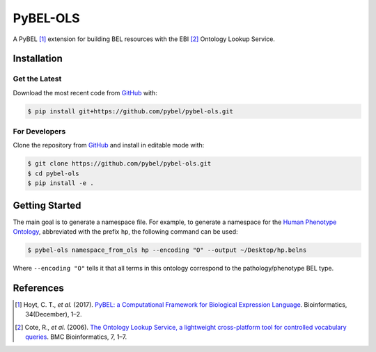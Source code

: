 PyBEL-OLS |build| |coverage| |documentation|
============================================
A PyBEL [1]_ extension for building BEL resources with the EBI [2]_ Ontology
Lookup Service.

Installation |pypi_version| |python_versions| |pypi_license|
------------------------------------------------------------
Get the Latest
~~~~~~~~~~~~~~~
Download the most recent code from `GitHub <https://github.com/pybel/pybel-ols>`_ with:

.. code-block:: sh

   $ pip install git+https://github.com/pybel/pybel-ols.git

For Developers
~~~~~~~~~~~~~~
Clone the repository from `GitHub <https://github.com/pybel/pybel-ols>`_ and install in editable mode with:

.. code-block:: sh

   $ git clone https://github.com/pybel/pybel-ols.git
   $ cd pybel-ols
   $ pip install -e .

Getting Started
---------------
The main goal is to generate a namespace file. For example, to generate a namespace for the `Human Phenotype Ontology
<https://www.ebi.ac.uk/ols/ontologies/hp>`_, abbreviated with the prefix ``hp``, the following command can be used:

.. code-block:: sh

   $ pybel-ols namespace_from_ols hp --encoding "O" --output ~/Desktop/hp.belns

Where ``--encoding "O"`` tells it that all terms in this ontology correspond to the pathology/phenotype BEL type.

References
----------
.. [1] Hoyt, C. T., *et al.* (2017). `PyBEL: a Computational Framework for Biological Expression Language
       <https://doi.org/10.1093/bioinformatics/btx660>`_. Bioinformatics, 34(December), 1–2.

.. [2] Cote, R., *et al.* (2006). `The Ontology Lookup Service, a lightweight cross-platform tool for controlled
       vocabulary queries <https://doi.org/10.1186/1471-2105-7-97>`_. BMC Bioinformatics, 7, 1–7.

.. |build| image:: https://travis-ci.org/pybel/pybel-ols.svg?branch=master
    :target: https://travis-ci.org/pybel/pybel-ols
    :alt: Build Status

.. |coverage| image:: https://codecov.io/gh/pybel/pybel-ols/coverage.svg?branch=master
    :target: https://codecov.io/gh/pybel/pybel-ols?branch=master
    :alt: Coverage Status

.. |documentation| image:: https://readthedocs.org/projects/pybel-ols/badge/?version=latest
    :target: https://pybel.readthedocs.io/projects/ols/en/latest/?badge=latest
    :alt: Documentation Status

.. |python_versions| image:: https://img.shields.io/pypi/pyversions/pybel-ols.svg
    :alt: Stable Supported Python Versions

.. |pypi_version| image:: https://img.shields.io/pypi/v/pybel-ols.svg
    :alt: Current version on PyPI

.. |pypi_license| image:: https://img.shields.io/pypi/l/pybel-ols.svg
    :alt: MIT License

